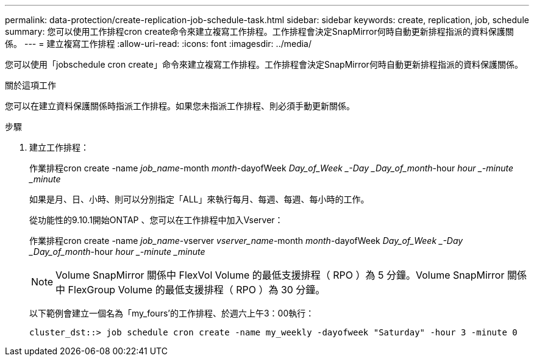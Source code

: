 ---
permalink: data-protection/create-replication-job-schedule-task.html 
sidebar: sidebar 
keywords: create, replication, job, schedule 
summary: 您可以使用工作排程cron create命令來建立複寫工作排程。工作排程會決定SnapMirror何時自動更新排程指派的資料保護關係。 
---
= 建立複寫工作排程
:allow-uri-read: 
:icons: font
:imagesdir: ../media/


[role="lead"]
您可以使用「jobschedule cron create」命令來建立複寫工作排程。工作排程會決定SnapMirror何時自動更新排程指派的資料保護關係。

.關於這項工作
您可以在建立資料保護關係時指派工作排程。如果您未指派工作排程、則必須手動更新關係。

.步驟
. 建立工作排程：
+
作業排程cron create -name _job_name_-month _month_-dayofWeek _Day_of_Week _-Day _Day_of_month_-hour _hour _-minute _minute_

+
如果是月、日、小時、則可以分別指定「ALL」來執行每月、每週、每週、每小時的工作。

+
從功能性的9.10.1開始ONTAP 、您可以在工作排程中加入Vserver：

+
作業排程cron create -name _job_name_-vserver _vserver_name_-month _month_-dayofWeek _Day_of_Week _-Day _Day_of_month_-hour _hour _-minute _minute_

+
[NOTE]
====
Volume SnapMirror 關係中 FlexVol Volume 的最低支援排程（ RPO ）為 5 分鐘。Volume SnapMirror 關係中 FlexGroup Volume 的最低支援排程（ RPO ）為 30 分鐘。

====
+
以下範例會建立一個名為「my_fours'的工作排程、於週六上午3：00執行：

+
[listing]
----
cluster_dst::> job schedule cron create -name my_weekly -dayofweek "Saturday" -hour 3 -minute 0
----

